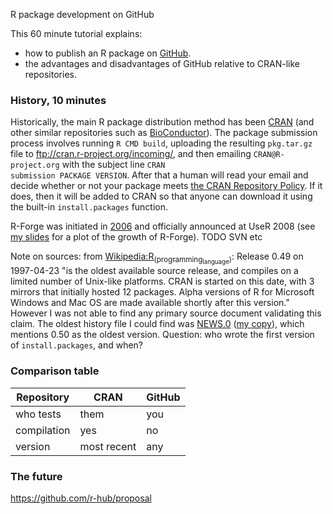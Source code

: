 R package development on GitHub

This 60 minute tutorial explains:
- how to publish an R package on [[https://github.com][GitHub]].
- the advantages and disadvantages of GitHub relative to CRAN-like
  repositories.

*** History, 10 minutes

Historically, the main R package distribution method has been [[https://cran.r-project.org/][CRAN]]
(and other similar repositories such as [[http://bioconductor.org/][BioConductor]]). The package
submission process involves running =R CMD build=, uploading the
resulting =pkg.tar.gz= file to ftp://cran.r-project.org/incoming/, and
then emailing =CRAN@R-project.org= with the subject line =CRAN
submission PACKAGE VERSION=. After that a human will read your email
and decide whether or not your package meets [[https://cran.r-project.org/web/packages/policies.html][the CRAN Repository Policy]]. 
If it does, then it will be added to CRAN so that anyone can download it 
using the built-in =install.packages= function.

R-Forge was initiated in [[https://r-forge.r-project.org/projects/siteadmin/][2006]] and officially announced at UseR 2008
(see [[http://sugiyama-www.cs.titech.ac.jp/~toby/papers/2011-08-16-directlabels-and-regular-expressions-for-useR-2011/2011-useR-named-capture-regexp.pdf][my slides]] for a plot of the growth of R-Forge). TODO SVN etc

Note on sources: from [[https://en.wikipedia.org/w/index.php?title%3DR_%2528programming_language%2529&oldid%3D689167000][Wikipedia:R_(programming_language)]]: Release 0.49
on 1997-04-23 "is the oldest available source release, and compiles on
a limited number of Unix-like platforms. CRAN is started on this date,
with 3 mirrors that initially hosted 12 packages. Alpha versions of R
for Microsoft Windows and Mac OS are made available shortly after this
version."  However I was not able to find any primary source document
validating this claim. The oldest history file I could find was [[https://cran.r-project.org/src/base/NEWS.0][NEWS.0]]
([[file:R-1.6.0-ONEWS.txt][my copy]]), which mentions 0.50 as the oldest version. Question: who
wrote the first version of =install.packages=, and when?

*** Comparison table

| Repository  | CRAN        | GitHub |
|-------------+-------------+--------|
| who tests   | them        | you    |
| compilation | yes         | no     |
| version     | most recent | any    |

*** The future

https://github.com/r-hub/proposal
